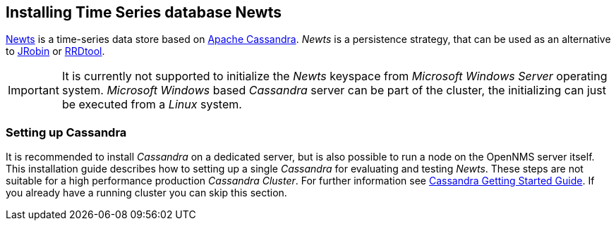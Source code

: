 
// Allow GitHub image rendering
:imagesdir: ../../images

[[gi-install-ts-newts]]
== Installing Time Series database Newts

link:http://newts.io/[Newts] is a time-series data store based on link:http://cassandra.apache.org/[Apache Cassandra].
_Newts_ is a persistence strategy, that can be used as an alternative to link:http://www.opennms.org/wiki/JRobin[JRobin] or link:http://oss.oetiker.ch/rrdtool/[RRDtool].

IMPORTANT: It is currently not supported to initialize the _Newts_ keyspace from _Microsoft Windows Server_ operating system.
           _Microsoft Windows_ based _Cassandra_ server can be part of the cluster, the initializing can just be executed from a _Linux_ system.

[[gi-setup-cassandra]]
=== Setting up Cassandra

It is recommended to install _Cassandra_ on a dedicated server, but is also possible to run a node on the OpenNMS server itself.
This installation guide describes how to setting up a single _Cassandra_ for evaluating and testing _Newts_.
These steps are not suitable for a high performance production _Cassandra Cluster_.
For further information see link:https://wiki.apache.org/cassandra/GettingStarted[Cassandra Getting Started Guide].
If you already have a running cluster you can skip this section.
